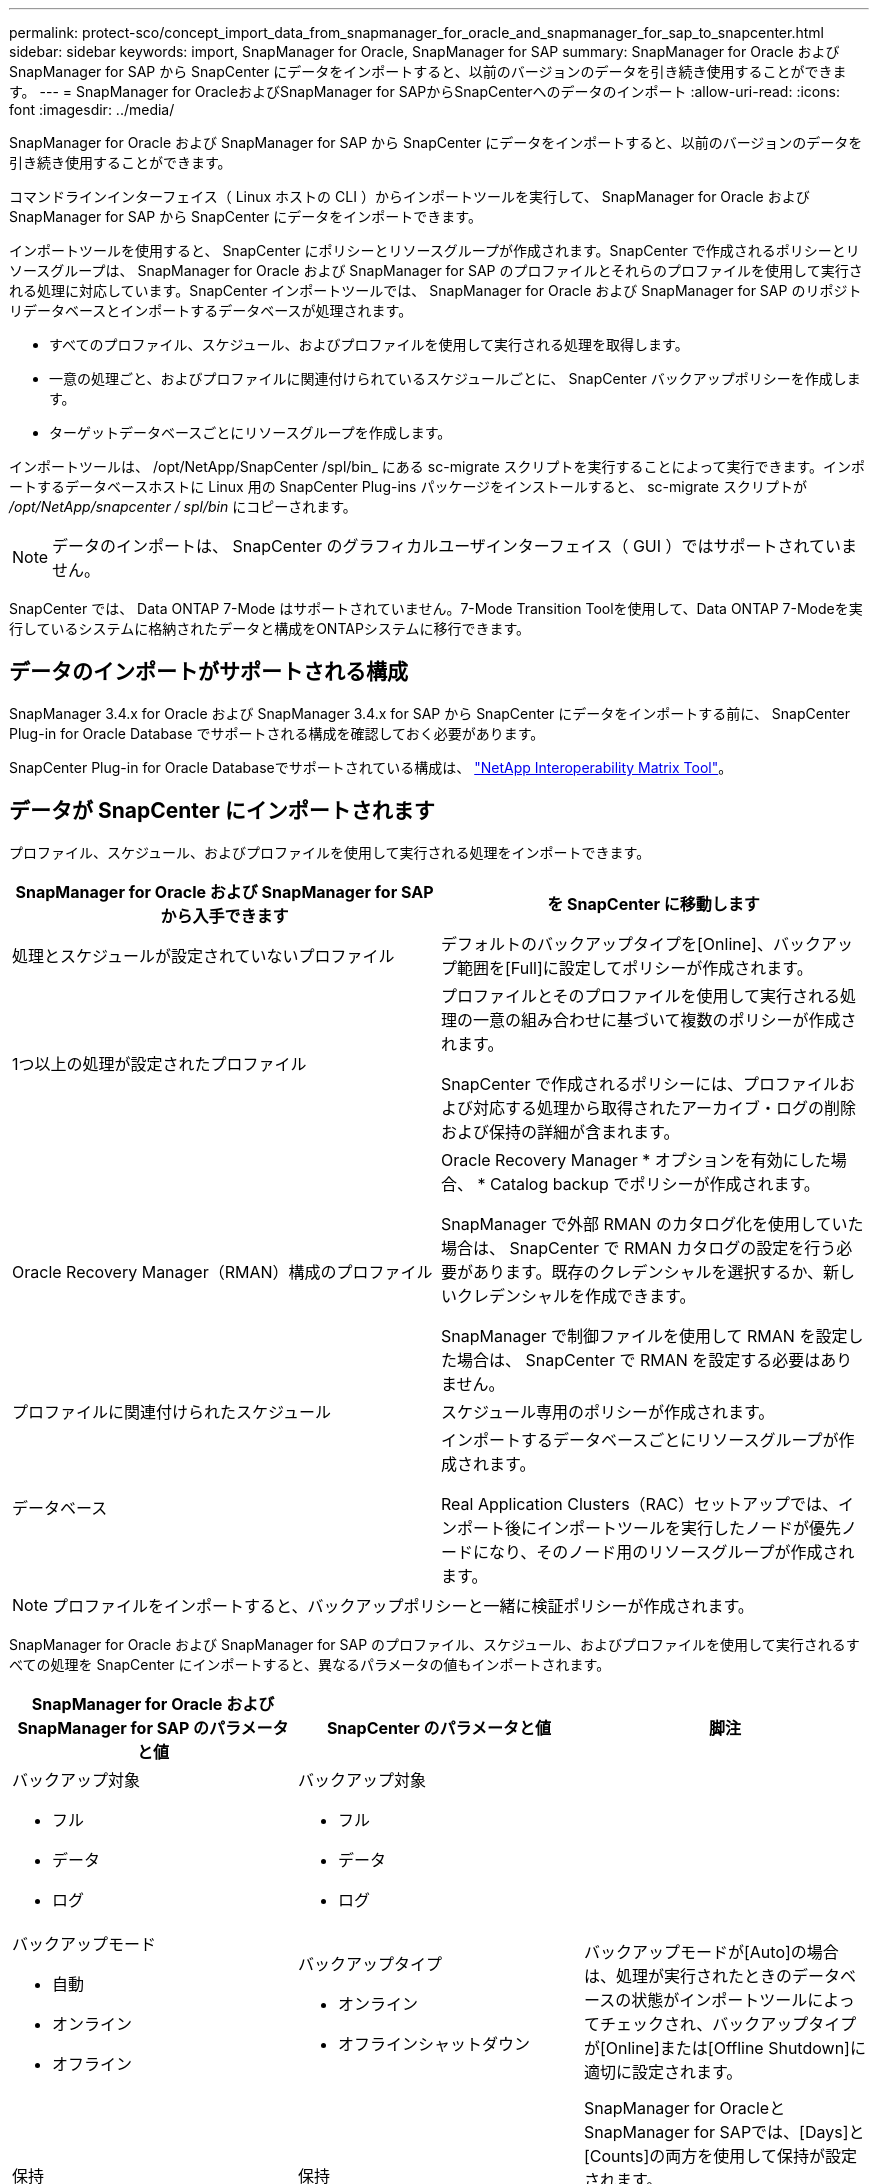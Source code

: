 ---
permalink: protect-sco/concept_import_data_from_snapmanager_for_oracle_and_snapmanager_for_sap_to_snapcenter.html 
sidebar: sidebar 
keywords: import, SnapManager for Oracle, SnapManager for SAP 
summary: SnapManager for Oracle および SnapManager for SAP から SnapCenter にデータをインポートすると、以前のバージョンのデータを引き続き使用することができます。 
---
= SnapManager for OracleおよびSnapManager for SAPからSnapCenterへのデータのインポート
:allow-uri-read: 
:icons: font
:imagesdir: ../media/


[role="lead"]
SnapManager for Oracle および SnapManager for SAP から SnapCenter にデータをインポートすると、以前のバージョンのデータを引き続き使用することができます。

コマンドラインインターフェイス（ Linux ホストの CLI ）からインポートツールを実行して、 SnapManager for Oracle および SnapManager for SAP から SnapCenter にデータをインポートできます。

インポートツールを使用すると、 SnapCenter にポリシーとリソースグループが作成されます。SnapCenter で作成されるポリシーとリソースグループは、 SnapManager for Oracle および SnapManager for SAP のプロファイルとそれらのプロファイルを使用して実行される処理に対応しています。SnapCenter インポートツールでは、 SnapManager for Oracle および SnapManager for SAP のリポジトリデータベースとインポートするデータベースが処理されます。

* すべてのプロファイル、スケジュール、およびプロファイルを使用して実行される処理を取得します。
* 一意の処理ごと、およびプロファイルに関連付けられているスケジュールごとに、 SnapCenter バックアップポリシーを作成します。
* ターゲットデータベースごとにリソースグループを作成します。


インポートツールは、 /opt/NetApp/SnapCenter /spl/bin_ にある sc-migrate スクリプトを実行することによって実行できます。インポートするデータベースホストに Linux 用の SnapCenter Plug-ins パッケージをインストールすると、 sc-migrate スクリプトが _/opt/NetApp/snapcenter / spl/bin_ にコピーされます。


NOTE: データのインポートは、 SnapCenter のグラフィカルユーザインターフェイス（ GUI ）ではサポートされていません。

SnapCenter では、 Data ONTAP 7-Mode はサポートされていません。7-Mode Transition Toolを使用して、Data ONTAP 7-Modeを実行しているシステムに格納されたデータと構成をONTAPシステムに移行できます。



== データのインポートがサポートされる構成

SnapManager 3.4.x for Oracle および SnapManager 3.4.x for SAP から SnapCenter にデータをインポートする前に、 SnapCenter Plug-in for Oracle Database でサポートされる構成を確認しておく必要があります。

SnapCenter Plug-in for Oracle Databaseでサポートされている構成は、 https://imt.netapp.com/imt/imt.jsp?components=180320;180338;180332;&solution=1257&isHWU&src=IMT["NetApp Interoperability Matrix Tool"^]。



== データが SnapCenter にインポートされます

プロファイル、スケジュール、およびプロファイルを使用して実行される処理をインポートできます。

|===
| SnapManager for Oracle および SnapManager for SAP から入手できます | を SnapCenter に移動します 


 a| 
処理とスケジュールが設定されていないプロファイル
 a| 
デフォルトのバックアップタイプを[Online]、バックアップ範囲を[Full]に設定してポリシーが作成されます。



 a| 
1つ以上の処理が設定されたプロファイル
 a| 
プロファイルとそのプロファイルを使用して実行される処理の一意の組み合わせに基づいて複数のポリシーが作成されます。

SnapCenter で作成されるポリシーには、プロファイルおよび対応する処理から取得されたアーカイブ・ログの削除および保持の詳細が含まれます。



 a| 
Oracle Recovery Manager（RMAN）構成のプロファイル
 a| 
Oracle Recovery Manager * オプションを有効にした場合、 * Catalog backup でポリシーが作成されます。

SnapManager で外部 RMAN のカタログ化を使用していた場合は、 SnapCenter で RMAN カタログの設定を行う必要があります。既存のクレデンシャルを選択するか、新しいクレデンシャルを作成できます。

SnapManager で制御ファイルを使用して RMAN を設定した場合は、 SnapCenter で RMAN を設定する必要はありません。



 a| 
プロファイルに関連付けられたスケジュール
 a| 
スケジュール専用のポリシーが作成されます。



 a| 
データベース
 a| 
インポートするデータベースごとにリソースグループが作成されます。

Real Application Clusters（RAC）セットアップでは、インポート後にインポートツールを実行したノードが優先ノードになり、そのノード用のリソースグループが作成されます。

|===

NOTE: プロファイルをインポートすると、バックアップポリシーと一緒に検証ポリシーが作成されます。

SnapManager for Oracle および SnapManager for SAP のプロファイル、スケジュール、およびプロファイルを使用して実行されるすべての処理を SnapCenter にインポートすると、異なるパラメータの値もインポートされます。

|===
| SnapManager for Oracle および SnapManager for SAP のパラメータと値 | SnapCenter のパラメータと値 | 脚注 


 a| 
バックアップ対象

* フル
* データ
* ログ

 a| 
バックアップ対象

* フル
* データ
* ログ

 a| 



 a| 
バックアップモード

* 自動
* オンライン
* オフライン

 a| 
バックアップタイプ

* オンライン
* オフラインシャットダウン

 a| 
バックアップモードが[Auto]の場合は、処理が実行されたときのデータベースの状態がインポートツールによってチェックされ、バックアップタイプが[Online]または[Offline Shutdown]に適切に設定されます。



 a| 
保持

* 日
* 数

 a| 
保持

* 日
* 数

 a| 
SnapManager for OracleとSnapManager for SAPでは、[Days]と[Counts]の両方を使用して保持が設定されます。

SnapCenter には、 days_or_Counts があります。したがって、 SnapManager for Oracle と SnapManager for SAP で個数よりも日数が優先されることから、日数に基づいて保持が設定されます。



 a| 
スケジュールの削除

* すべて
* システム変更番号（SCN）
* 日付
* 指定した時間、日、週、月の前に作成されたログ

 a| 
スケジュールの削除

* すべて
* 指定した時間と日の前に作成されたログ

 a| 
SnapCenter は、 SCN 、日付、週、および月に基づくプルーニングをサポートしていません。



 a| 
通知

* 処理が成功した場合にのみEメールを送信
* 処理が失敗した場合にのみEメールを送信
* 処理が成功した場合も失敗した場合もEメールを送信

 a| 
通知

* 常に
* 障害発生時
* 警告
* エラー

 a| 
Eメール通知がインポートされます。

ただし、 SnapCenter GUI を使用して SMTP サーバを手動で更新する必要があります。Eメールの件名は、設定するために空白のままにします。

|===


== SnapCenter にインポートされないデータ

インポートツールは、すべてのデータを SnapCenter にインポートするわけではありません。

次のものを SnapCenter にインポートすることはできません。

* バックアップメタデータ
* パーシャルバックアップ
* rawデバイスマッピング（RDM）およびVirtual Storage Console（VSC）関連のバックアップ
* SnapManager for Oracle および SnapManager for SAP のリポジトリで使用可能なロールとクレデンシャル
* 検証、リストア、クローニングの処理に関するデータ
* 処理の削除
* SnapManager for Oracle および SnapManager for SAP のプロファイルで指定されたレプリケーションの詳細
+
インポートの完了後に、 SnapCenter で作成した対応するポリシーを手動で編集してレプリケーションの詳細を含める必要があります。

* カタログ化されたバックアップの情報




== データのインポートの準備

SnapCenterにデータをインポートする前に、インポート処理を正常に実行するために特定のタスクを実行する必要があります。

* 手順 *

. インポートするデータベースを特定します。
. SnapCenterを使用してデータベースホストを追加し、SnapCenter Plug-ins Package for Linuxをインストールします。
. SnapCenter を使用して、ホスト上のデータベースで使用される Storage Virtual Machine （ SVM ）の接続を設定します。
. 左側のナビゲーションペインで、 * リソース * をクリックし、リストから適切なプラグインを選択します。
. [Resources]ページで、インポートするデータベースが検出されて表示されていることを確認します。
+
インポートツールを実行する場合は、データベースにアクセスできる必要があります。アクセスできないと、リソースグループの作成が失敗します。

+
データベースにクレデンシャルが設定されている場合は、 SnapCenter で対応するクレデンシャルを作成し、そのクレデンシャルをデータベースに割り当ててから、データベースの検出を再度実行する必要があります。データベースがAutomatic Storage Management（ASM）にある場合は、ASMインスタンスのクレデンシャルを作成し、そのクレデンシャルをデータベースに割り当てる必要があります。

. インポートツールを実行 SnapManager するユーザに、 SnapManager for Oracle または SnapManager for SAP ホストから Oracle for Oracle または SnapManager for SAP CLI コマンド（スケジュールを一時停止するコマンドなど）を実行するための十分な権限があることを確認します。
. SnapManager for Oracle または SnapManager for SAP ホストで次のコマンドを実行して、スケジュールを一時停止します。
+
.. SnapManager for Oracleホストでスケジュールを一時停止する場合は、次のコマンドを実行します。
+
*** `smo credential set -repository -dbname repository_database_name -host host_name -port port_number -login -username user_name_for_repository_database`
*** `smo profile sync -repository -dbname repository_database_name -host host_name -port port_number -login -username host_user_name_for_repository_database`
*** `smo credential set -profile -name profile_name`
+

NOTE: smo credential setコマンドは、ホスト上のプロファイルごとに実行する必要があります。



.. SnapManager for SAPホストでスケジュールを一時停止する場合は、次のコマンドを実行します。
+
*** `smsap credential set -repository -dbname repository_database_name -host host_name -port port_number -login -username user_name_for_repository_database`
*** `smsap profile sync -repository -dbname repository_database_name -host host_name -port port_number -login -username host_user_name_for_repository_database`
*** `smsap credential set -profile -name profile_name`
+

NOTE: SMSAP credential setコマンドは、ホストのプロファイルごとに実行する必要があります。





. hostname -fを実行するときに、データベースホストのFully Qualified Domain Name（FQDN；完全修飾ドメイン名）が表示されることを確認します。
+
FQDNが表示されない場合は、/etc/hostsを変更してホストのFQDNを指定する必要があります。





== データのインポート

データをインポートするには、データベースホストからインポートツールを実行します。

* このタスクについて *

インポート後に作成される SnapCenter バックアップポリシーの名前の形式は、次のとおりです。

* 処理やスケジュールが設定されていないプロファイルに対しては、sm_profileName_online_full_default_migrated形式のポリシーが作成されます。
+
プロファイルを使用して実行される処理がない場合は、デフォルトのバックアップタイプがオンライン、バックアップ範囲がフルで対応するポリシーが作成されます。

* 1つ以上の操作を持つプロファイルに対して作成されるポリシーは、SM_PROFILENAME_BACKUPMODE_BACKUPSCOPE_MIGHTED形式になります。
* プロファイルに関連付けられたスケジュールに対して作成されるポリシーは、SM_PROFILENAME_SMOSCHEDULENAME_BACKUPMODE_BACKUPSCOPE_MIGRATED形式になります。


* 手順 *

. インポートするデータベースホストにログインします。
. /opt/NetApp/SnapCenter /spl/bin_ にある sc-migrate スクリプトを実行して、インポートツールを実行します。
. SnapCenter サーバのユーザ名とパスワードを入力します。
+
クレデンシャルの検証後、 SnapCenter との接続が確立されます。

. SnapManager for Oracle または SnapManager for SAP のリポジトリデータベースの詳細を入力します。
+
リポジトリデータベースに、ホストで使用可能なデータベースが一覧表示されます。

. ターゲットデータベースの詳細を入力します。
+
ホスト上のすべてのデータベースをインポートする場合は、「 all 」と入力します。

. 処理に失敗した場合のシステムログの生成や ASUP メッセージの送信を有効にする場合は、 _Add-SmStorageConnection_or_Set-SmStorageConnection_command を実行して有効にする必要があります。
+

NOTE: インポート処理をキャンセルする場合は、インポートツールの実行中またはインポートの完了後に、インポート処理で作成された SnapCenter ポリシー、クレデンシャル、およびリソースグループを手動で削除する必要があります。



* 結果 *

プロファイル、スケジュール、およびプロファイルを使用して実行される処理に対応した SnapCenter バックアップポリシーが作成されます。また、ターゲットデータベースごとにリソースグループも作成されます。

データのインポートが正常に完了すると、 SnapManager for Oracle および SnapManager for SAP で、インポートしたデータベースに関連付けられたスケジュールが一時停止されます。


NOTE: インポートの完了後は、 SnapCenter を使用してインポートしたデータベースまたはファイルシステムを管理する必要があります。

インポートツールを実行するたびに、 spl_migration_timestamp.log という名前の _/var/opt/snapcenter /spl/logs_directory にログが格納されます。このログを参照して、インポートエラーを確認し、トラブルシューティングを行うことができます。

